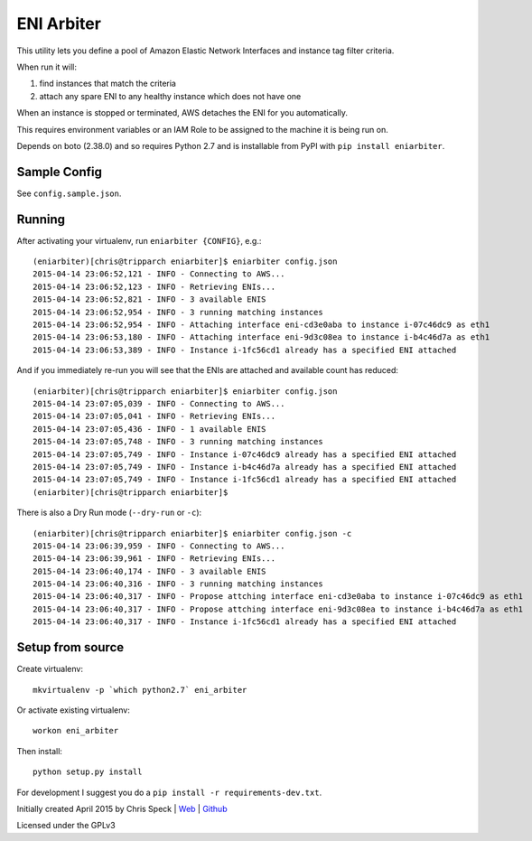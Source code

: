 ===========
ENI Arbiter
===========

This utility lets you define a pool of Amazon Elastic Network Interfaces and instance tag filter criteria.

When run it will:

#. find instances that match the criteria
#. attach any spare ENI to any healthy instance which does not have one

When an instance is stopped or terminated, AWS detaches the ENI for you automatically.

This requires environment variables or an IAM Role to be assigned to the machine it is being run on.

Depends on boto (2.38.0) and so requires Python 2.7 and is installable from PyPI with  ``pip install eniarbiter``.

Sample Config
-------------

See ``config.sample.json``.

Running
-------

After activating your virtualenv, run ``eniarbiter {CONFIG}``, e.g.::

	(eniarbiter)[chris@tripparch eniarbiter]$ eniarbiter config.json
	2015-04-14 23:06:52,121 - INFO - Connecting to AWS...
	2015-04-14 23:06:52,123 - INFO - Retrieving ENIs...
	2015-04-14 23:06:52,821 - INFO - 3 available ENIS
	2015-04-14 23:06:52,954 - INFO - 3 running matching instances
	2015-04-14 23:06:52,954 - INFO - Attaching interface eni-cd3e0aba to instance i-07c46dc9 as eth1
	2015-04-14 23:06:53,180 - INFO - Attaching interface eni-9d3c08ea to instance i-b4c46d7a as eth1
	2015-04-14 23:06:53,389 - INFO - Instance i-1fc56cd1 already has a specified ENI attached

And if you immediately re-run you will see that the ENIs are attached and available count has reduced::

	(eniarbiter)[chris@tripparch eniarbiter]$ eniarbiter config.json
	2015-04-14 23:07:05,039 - INFO - Connecting to AWS...
	2015-04-14 23:07:05,041 - INFO - Retrieving ENIs...
	2015-04-14 23:07:05,436 - INFO - 1 available ENIS
	2015-04-14 23:07:05,748 - INFO - 3 running matching instances
	2015-04-14 23:07:05,749 - INFO - Instance i-07c46dc9 already has a specified ENI attached
	2015-04-14 23:07:05,749 - INFO - Instance i-b4c46d7a already has a specified ENI attached
	2015-04-14 23:07:05,749 - INFO - Instance i-1fc56cd1 already has a specified ENI attached
	(eniarbiter)[chris@tripparch eniarbiter]$

There is also a Dry Run mode (``--dry-run`` or ``-c``)::

	(eniarbiter)[chris@tripparch eniarbiter]$ eniarbiter config.json -c
	2015-04-14 23:06:39,959 - INFO - Connecting to AWS...
	2015-04-14 23:06:39,961 - INFO - Retrieving ENIs...
	2015-04-14 23:06:40,174 - INFO - 3 available ENIS
	2015-04-14 23:06:40,316 - INFO - 3 running matching instances
	2015-04-14 23:06:40,317 - INFO - Propose attching interface eni-cd3e0aba to instance i-07c46dc9 as eth1
	2015-04-14 23:06:40,317 - INFO - Propose attching interface eni-9d3c08ea to instance i-b4c46d7a as eth1
	2015-04-14 23:06:40,317 - INFO - Instance i-1fc56cd1 already has a specified ENI attached

Setup from source
-----------------

Create virtualenv::

  mkvirtualenv -p `which python2.7` eni_arbiter

Or activate existing virtualenv::

  workon eni_arbiter

Then install::

  python setup.py install

For development I suggest you do a ``pip install -r requirements-dev.txt``.


Initially created April 2015 by Chris Speck | `Web <https://www.chrisspeck.com>`_ | `Github <https://www.github.com/cgspeck>`_

Licensed under the GPLv3